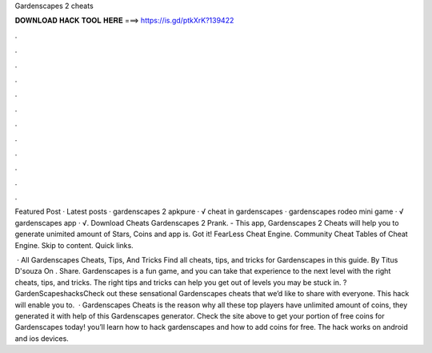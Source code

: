 Gardenscapes 2 cheats



𝐃𝐎𝐖𝐍𝐋𝐎𝐀𝐃 𝐇𝐀𝐂𝐊 𝐓𝐎𝐎𝐋 𝐇𝐄𝐑𝐄 ===> https://is.gd/ptkXrK?139422



.



.



.



.



.



.



.



.



.



.



.



.

Featured Post · Latest posts · gardenscapes 2 apkpure · √ cheat in gardenscapes · gardenscapes rodeo mini game · √ gardenscapes app · √. Download Cheats Gardenscapes 2 Prank. - This app, Gardenscapes 2 Cheats will help you to generate unimited amount of Stars, Coins and  app is. Got it! FearLess Cheat Engine. Community Cheat Tables of Cheat Engine. Skip to content. Quick links.

 · All Gardenscapes Cheats, Tips, And Tricks Find all cheats, tips, and tricks for Gardenscapes in this guide. By Titus D'souza On . Share. Gardenscapes is a fun game, and you can take that experience to the next level with the right cheats, tips, and tricks. The right tips and tricks can help you get out of levels you may be stuck in. ?GardenScapeshacksCheck out these sensational Gardenscapes cheats that we’d like to share with everyone. This hack will enable you to.  · Gardenscapes Cheats is the reason why all these top players have unlimited amount of coins, they generated it with help of this Gardenscapes generator. Check the site above to get your portion of free coins for Gardenscapes today! you’ll learn how to hack gardenscapes and how to add coins for free. The hack works on android and ios devices.
